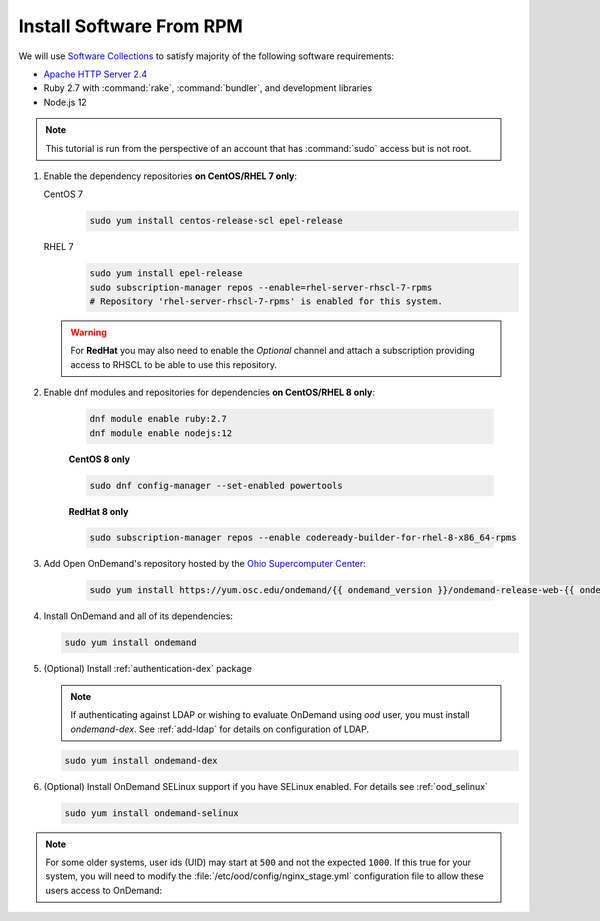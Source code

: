 .. _install-software:

Install Software From RPM
=========================

We will use `Software Collections`_ to satisfy majority of the following
software requirements:

- `Apache HTTP Server 2.4`_
- Ruby 2.7 with :command:`rake`, :command:`bundler`, and development
  libraries
- Node.js 12

.. note::

   This tutorial is run from the perspective of an account that has
   :command:`sudo` access but is not root.

#. Enable the dependency repositories **on CentOS/RHEL 7 only**:

   CentOS 7
     .. code-block:: sh

        sudo yum install centos-release-scl epel-release

   RHEL 7
     .. code-block:: sh

        sudo yum install epel-release
        sudo subscription-manager repos --enable=rhel-server-rhscl-7-rpms
        # Repository 'rhel-server-rhscl-7-rpms' is enabled for this system.

   .. warning::

      For **RedHat** you may also need to enable the *Optional* channel and
      attach a subscription providing access to RHSCL to be able to use this
      repository.

#. Enable dnf modules and repositories for dependencies **on CentOS/RHEL 8 only**:

    .. code-block:: sh

       dnf module enable ruby:2.7
       dnf module enable nodejs:12

    **CentOS 8 only**

    .. code-block:: sh

       sudo dnf config-manager --set-enabled powertools

    **RedHat 8 only**

    .. code-block:: sh

       sudo subscription-manager repos --enable codeready-builder-for-rhel-8-x86_64-rpms

#. Add Open OnDemand's repository hosted by the `Ohio Supercomputer Center`_:

     .. code-block:: sh

        sudo yum install https://yum.osc.edu/ondemand/{{ ondemand_version }}/ondemand-release-web-{{ ondemand_version }}-1.noarch.rpm

#. Install OnDemand and all of its dependencies:

   .. code-block:: sh

      sudo yum install ondemand

#. (Optional) Install :ref:`authentication-dex` package

   .. note::

      If authenticating against LDAP or wishing to evaluate OnDemand using `ood` user, you must install `ondemand-dex`.
      See :ref:`add-ldap` for details on configuration of LDAP.

   .. code-block:: sh

      sudo yum install ondemand-dex

#. (Optional) Install OnDemand SELinux support if you have SELinux enabled. For details see :ref:`ood_selinux`

   .. code-block:: sh

      sudo yum install ondemand-selinux

.. note::

   For some older systems, user ids (UID) may start at ``500`` and not the
   expected ``1000``. If this true for your system, you will need to modify the
   :file:`/etc/ood/config/nginx_stage.yml` configuration file to allow these
   users access to OnDemand:

   .. code-block:: yaml
      :emphasize-lines: 9

      # /etc/ood/config/nginx_stage.yml
      ---

      # ...

      # Minimum user id required to generate per-user NGINX server as the requested
      # user (default: 1000)
      #
      min_uid: 500

      # ...

.. _software collections: https://www.softwarecollections.org/en/
.. _apache http server 2.4: https://www.softwarecollections.org/en/scls/rhscl/httpd24/
.. _ohio supercomputer center: https://www.osc.edu/
